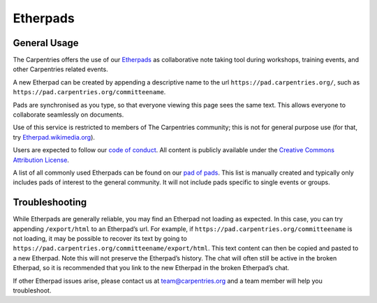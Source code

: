 Etherpads
~~~~~~~~~

General Usage
^^^^^^^^^^^^^

The Carpentries offers the use of our
`Etherpads <https://pad.carpentries.org/>`__ as collaborative note
taking tool during workshops, training events, and other Carpentries
related events.

A new Etherpad can be created by appending a descriptive name to the url
``https://pad.carpentries.org/``, such as
``https://pad.carpentries.org/committeename``.

Pads are synchronised as you type, so that everyone viewing this page
sees the same text. This allows everyone to collaborate seamlessly on
documents.

Use of this service is restricted to members of The Carpentries
community; this is not for general purpose use (for that, try
`Etherpad.wikimedia.org <https://Etherpad.wikimedia.org/>`__).

Users are expected to follow our `code of
conduct <https://docs.carpentries.org/topic_folders/policies/code-of-conduct.html>`__.
All content is publicly available under the `Creative Commons
Attribution License <https://creativecommons.org/licenses/by/4.0/>`__.

A list of all commonly used Etherpads can be found on our `pad of
pads <https://pad.carpentries.org/pad-of-pads>`__. This list is manually
created and typically only includes pads of interest to the general
community. It will not include pads specific to single events or groups.

Troubleshooting
^^^^^^^^^^^^^^^

While Etherpads are generally reliable, you may find an Etherpad not
loading as expected. In this case, you can try appending
``/export/html`` to an Etherpad’s url. For example, if
``https://pad.carpentries.org/committeename`` is not loading, it may be
possible to recover its text by going to
``https://pad.carpentries.org/committeename/export/html``. This text
content can then be copied and pasted to a new Etherpad. Note this will
not preserve the Etherpad’s history. The chat will often still be active
in the broken Etherpad, so it is recommended that you link to the new
Etherpad in the broken Etherpad’s chat.

If other Etherpad issues arise, please contact us at
team@carpentries.org and a team member will help you troubleshoot.
